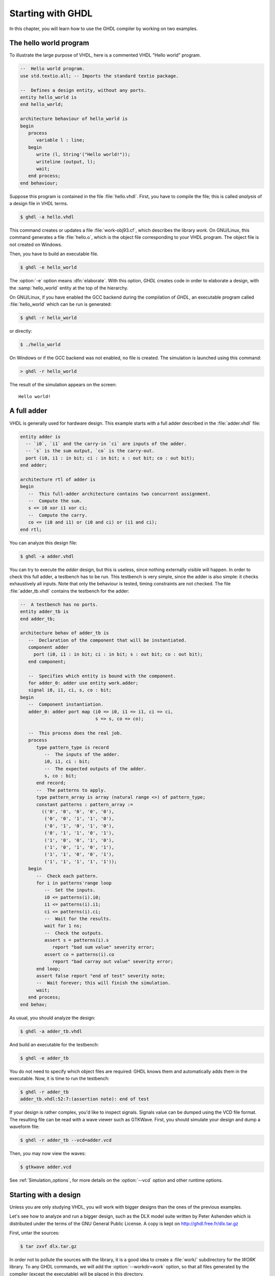 ******************
Starting with GHDL
******************

In this chapter, you will learn how to use the GHDL compiler by
working on two examples.

The hello world program
=======================

To illustrate the large purpose of VHDL, here is a commented VHDL
"Hello world" program.

.. code-block:: VHDL

  --  Hello world program.
  use std.textio.all; -- Imports the standard textio package.

  --  Defines a design entity, without any ports.
  entity hello_world is
  end hello_world;

  architecture behaviour of hello_world is
  begin
     process
        variable l : line;
     begin
        write (l, String'("Hello world!"));
        writeline (output, l);
        wait;
     end process;
  end behaviour;

Suppose this program is contained in the file :file:`hello.vhdl`.
First, you have to compile the file; this is called `analysis` of a design
file in VHDL terms.

.. code-block:: shell

  $ ghdl -a hello.vhdl

This command creates or updates a file :file:`work-obj93.cf`, which
describes the library `work`.  On GNU/Linux, this command generates a
file :file:`hello.o`, which is the object file corresponding to your
VHDL program.  The object file is not created on Windows.

Then, you have to build an executable file.

.. code-block:: shell

  $ ghdl -e hello_world

The :option:`-e` option means :dfn:`elaborate`.  With this option, `GHDL`
creates code in order to elaborate a design, with the :samp:`hello_world`
entity at the top of the hierarchy.

On GNU/Linux, if you have enabled the GCC backend during the compilation of `GHDL`,
an executable program called :file:`hello_world` which can be run is generated:

.. code-block:: shell

  $ ghdl -r hello_world

or directly:

.. code-block:: shell

  $ ./hello_world


On Windows or if the GCC backend was not enabled, no file is created.
The simulation is launched using this command:

.. code-block:: shell

  > ghdl -r hello_world


The result of the simulation appears on the screen::

  Hello world!


A full adder
============

VHDL is generally used for hardware design.  This example starts with
a full adder described in the :file:`adder.vhdl` file:

.. code-block:: VHDL

  entity adder is
    -- `i0`, `i1` and the carry-in `ci` are inputs of the adder.
    -- `s` is the sum output, `co` is the carry-out.
    port (i0, i1 : in bit; ci : in bit; s : out bit; co : out bit);
  end adder;

  architecture rtl of adder is
  begin
     --  This full-adder architecture contains two concurrent assignment.
     --  Compute the sum.
     s <= i0 xor i1 xor ci;
     --  Compute the carry.
     co <= (i0 and i1) or (i0 and ci) or (i1 and ci);
  end rtl;


You can analyze this design file:

.. code-block:: shell

  $ ghdl -a adder.vhdl


You can try to execute the `adder` design, but this is useless,
since nothing externally visible will happen.  In order to
check this full adder, a testbench has to be run.  This testbench is
very simple, since the adder is also simple: it checks exhaustively all
inputs.  Note that only the behaviour is tested, timing constraints are
not checked.  The file :file:`adder_tb.vhdl` contains the testbench for
the adder:

.. code-block:: VHDL

  --  A testbench has no ports.
  entity adder_tb is
  end adder_tb;

  architecture behav of adder_tb is
     --  Declaration of the component that will be instantiated.
     component adder
       port (i0, i1 : in bit; ci : in bit; s : out bit; co : out bit);
     end component;

     --  Specifies which entity is bound with the component.
     for adder_0: adder use entity work.adder;
     signal i0, i1, ci, s, co : bit;
  begin
     --  Component instantiation.
     adder_0: adder port map (i0 => i0, i1 => i1, ci => ci,
                              s => s, co => co);

     --  This process does the real job.
     process
        type pattern_type is record
           --  The inputs of the adder.
           i0, i1, ci : bit;
           --  The expected outputs of the adder.
           s, co : bit;
        end record;
        --  The patterns to apply.
        type pattern_array is array (natural range <>) of pattern_type;
        constant patterns : pattern_array :=
          (('0', '0', '0', '0', '0'),
           ('0', '0', '1', '1', '0'),
           ('0', '1', '0', '1', '0'),
           ('0', '1', '1', '0', '1'),
           ('1', '0', '0', '1', '0'),
           ('1', '0', '1', '0', '1'),
           ('1', '1', '0', '0', '1'),
           ('1', '1', '1', '1', '1'));
     begin
        --  Check each pattern.
        for i in patterns'range loop
           --  Set the inputs.
           i0 <= patterns(i).i0;
           i1 <= patterns(i).i1;
           ci <= patterns(i).ci;
           --  Wait for the results.
           wait for 1 ns;
           --  Check the outputs.
           assert s = patterns(i).s
              report "bad sum value" severity error;
           assert co = patterns(i).co
              report "bad carray out value" severity error;
        end loop;
        assert false report "end of test" severity note;
        --  Wait forever; this will finish the simulation.
        wait;
     end process;
  end behav;


As usual, you should analyze the design:

.. code-block:: shell

  $ ghdl -a adder_tb.vhdl

And build an executable for the testbench:

.. code-block:: shell

  $ ghdl -e adder_tb

You do not need to specify which object files are required: GHDL knows them
and automatically adds them in the executable.  Now, it is time to run the
testbench:

.. code-block:: shell

  $ ghdl -r adder_tb
  adder_tb.vhdl:52:7:(assertion note): end of test


If your design is rather complex, you'd like to inspect signals.  Signals
value can be dumped using the VCD file format.  The resulting file can be
read with a wave viewer such as GTKWave.  First, you should simulate your
design and dump a waveform file:

.. code-block:: shell

  $ ghdl -r adder_tb --vcd=adder.vcd

Then, you may now view the waves:

.. code-block:: shell

  $ gtkwave adder.vcd

See :ref:`Simulation_options`, for more details on the :option:`--vcd` option and
other runtime options.


Starting with a design
======================

Unless you are only studying VHDL, you will work with bigger designs than
the ones of the previous examples.

Let's see how to analyze and run a bigger design, such as the DLX model
suite written by Peter Ashenden which is distributed under the terms of the
GNU General Public License.  A copy is kept on
http://ghdl.free.fr/dlx.tar.gz

First, untar the sources:

.. code-block:: shell

  $ tar zxvf dlx.tar.gz


In order not to pollute the sources with the library, it is a good idea
to create a :file:`work/` subdirectory for the `WORK` library.  To
any GHDL commands, we will add the :option:`--workdir=work` option, so
that all files generated by the compiler (except the executable) will be
placed in this directory.

.. code-block:: shell

  $ cd dlx
  $ mkdir work


We will run the :samp:`dlx_test_behaviour` design.  We need to analyze
all the design units for the design hierarchy, in the correct order.
GHDL provides an easy way to do this, by importing the sources:

.. code-block:: shell

  $ ghdl -i --workdir=work *.vhdl


and making a design:

.. code-block:: shell

  $ ghdl -m --workdir=work dlx_test_behaviour


Before this second stage, GHDL knows all the design units of the DLX,
but no one have been analyzed.  The make command of GHDL analyzes and
elaborates a design.  This creates many files in the :file:`work/`
directory, and the :file:`dlx_test_behaviour` executable in the current
directory.

The simulation needs to have a DLX program contained in the file
:file:`dlx.out`.  This memory image will be be loaded in the DLX memory.
Just take one sample:

.. code-block:: shell

  $ cp test_loop.out dlx.out


And you can run the test suite:

.. code-block:: shell

  $ ghdl -r --workdir=work dlx_test_behaviour


The test bench monitors the bus and displays each instruction executed.
It finishes with an assertion of severity level note:

.. code-block:: shell

  dlx-behaviour.vhdl:395:11:(assertion note): TRAP instruction
   encountered, execution halted


Since the clock is still running, you have to manually stop the program
with the :kbd:`C-c` key sequence.  This behavior prevents you from running the
test bench in batch mode.  However, you may force the simulator to
stop when an assertion above or equal a certain severity level occurs:

.. code-block:: shell

  $ ghdl -r --workdir=work dlx_test_behaviour --assert-level=note


With this option, the program stops just after the previous message::

  dlx-behaviour.vhdl:395:11:(assertion note): TRAP instruction
   encountered, execution halted
  error: assertion failed


If you want to make room on your hard drive, you can either:

* clean the design library with the GHDL command:

  .. code-block:: shell

    $ ghdl --clean --workdir=work

  This removes the executable and all the object files.  If you want to
  rebuild the design at this point, just do the make command as shown
  above.
  
* remove the design library with the GHDL command:

  .. code-block:: shell

    $ ghdl --remove --workdir=work

  This removes the executable, all the object files and the library file.
  If you want to rebuild the design, you have to import the sources again,
  and to make the design.
  
* remove the :file:`work/` directory:

  .. code-block:: shell

    $ rm -rf work

  Only the executable is kept.  If you want to rebuild the design, create
  the :file:`work/` directory, import the sources, and make the design.

Sometimes, a design does not fully follow the VHDL standards.  For example it
uses the badly engineered :samp:`std_logic_unsigned` package.  GHDL supports
this VHDL dialect through some options::

  --ieee=synopsys -fexplicit

See :ref:`IEEE_library_pitfalls`, for more details.
